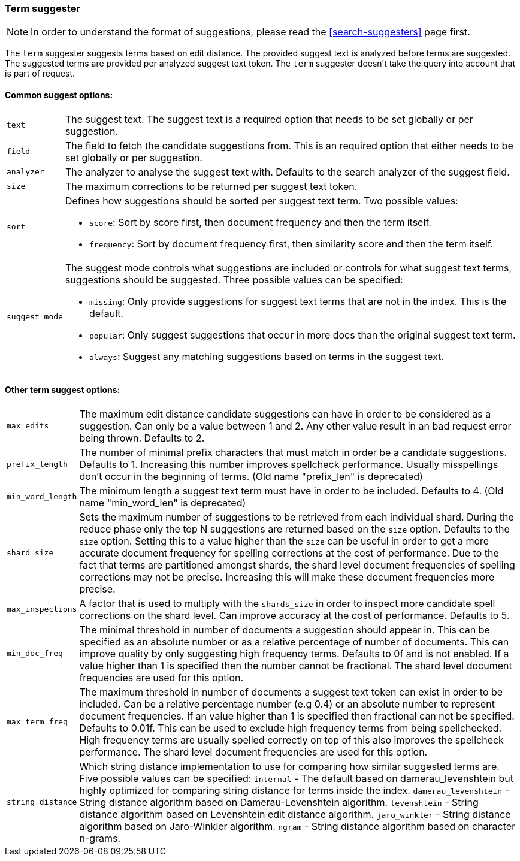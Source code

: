 [[search-suggesters-term]]
=== Term suggester

NOTE: In order to understand the format of suggestions, please
read the <<search-suggesters>> page first.

The `term` suggester suggests terms based on edit distance. The provided
suggest text is analyzed before terms are suggested. The suggested terms
are provided per analyzed suggest text token. The `term` suggester
doesn't take the query into account that is part of request.

==== Common suggest options:

[horizontal]
`text`::
    The suggest text. The suggest text is a required option that
    needs to be set globally or per suggestion.

`field`::
    The field to fetch the candidate suggestions from. This is
    an required option that either needs to be set globally or per
    suggestion.

`analyzer`::
    The analyzer to analyse the suggest text with. Defaults
    to the search analyzer of the suggest field.

`size`::
    The maximum corrections to be returned per suggest text
    token.

`sort`::
    Defines how suggestions should be sorted per suggest text
    term. Two possible values:
+
    ** `score`:     Sort by score first, then document frequency and
                    then the term itself.
    ** `frequency`: Sort by document frequency first, then similarity
                    score and then the term itself.
+
`suggest_mode`::
    The suggest mode controls what suggestions are
    included or controls for what suggest text terms, suggestions should be
    suggested. Three possible values can be specified:
+
     ** `missing`:  Only provide suggestions for suggest text terms that are
                    not in the index. This is the default.
     ** `popular`:  Only suggest suggestions that occur in more docs than
                    the original suggest text term.
     ** `always`:   Suggest any matching suggestions based on terms in the
                    suggest text.

==== Other term suggest options:

[horizontal]
`max_edits`::
    The maximum edit distance candidate suggestions can
    have in order to be considered as a suggestion. Can only be a value
    between 1 and 2. Any other value result in an bad request error being
    thrown. Defaults to 2.

`prefix_length`::
    The number of minimal prefix characters that must
    match in order be a candidate suggestions. Defaults to 1. Increasing
    this number improves spellcheck performance. Usually misspellings don't
    occur in the beginning of terms. (Old name "prefix_len" is deprecated)

`min_word_length`::
    The minimum length a suggest text term must have in
    order to be included. Defaults to 4. (Old name "min_word_len" is deprecated)

`shard_size`::
    Sets the maximum number of suggestions to be retrieved
    from each individual shard. During the reduce phase only the top N
    suggestions are returned based on the `size` option. Defaults to the
    `size` option. Setting this to a value higher than the `size` can be
    useful in order to get a more accurate document frequency for spelling
    corrections at the cost of performance. Due to the fact that terms are
    partitioned amongst shards, the shard level document frequencies of
    spelling corrections may not be precise. Increasing this will make these
    document frequencies more precise.

`max_inspections`::
    A factor that is used to multiply with the
    `shards_size` in order to inspect more candidate spell corrections on
    the shard level. Can improve accuracy at the cost of performance.
    Defaults to 5.

`min_doc_freq`::
    The minimal threshold in number of documents a
    suggestion should appear in. This can be specified as an absolute number
    or as a relative percentage of number of documents. This can improve
    quality by only suggesting high frequency terms. Defaults to 0f and is
    not enabled. If a value higher than 1 is specified then the number
    cannot be fractional. The shard level document frequencies are used for
    this option.

`max_term_freq`::
    The maximum threshold in number of documents a
    suggest text token can exist in order to be included. Can be a relative
    percentage number (e.g 0.4) or an absolute number to represent document
    frequencies. If an value higher than 1 is specified then fractional can
    not be specified. Defaults to 0.01f. This can be used to exclude high
    frequency terms from being spellchecked. High frequency terms are
    usually spelled correctly on top of this also improves the spellcheck
    performance. The shard level document frequencies are used for this
    option.

`string_distance`::
    Which string distance implementation to use for comparing how similar
    suggested terms are. Five possible values can be specified:
    `internal` - The default based on damerau_levenshtein but highly optimized
    for comparing string distance for terms inside the index.
    `damerau_levenshtein` - String distance algorithm based on
    Damerau-Levenshtein algorithm.
    `levenshtein` - String distance algorithm based on Levenshtein edit distance
    algorithm.
    `jaro_winkler` - String distance algorithm based on Jaro-Winkler algorithm.
    `ngram` - String distance algorithm based on character n-grams.
